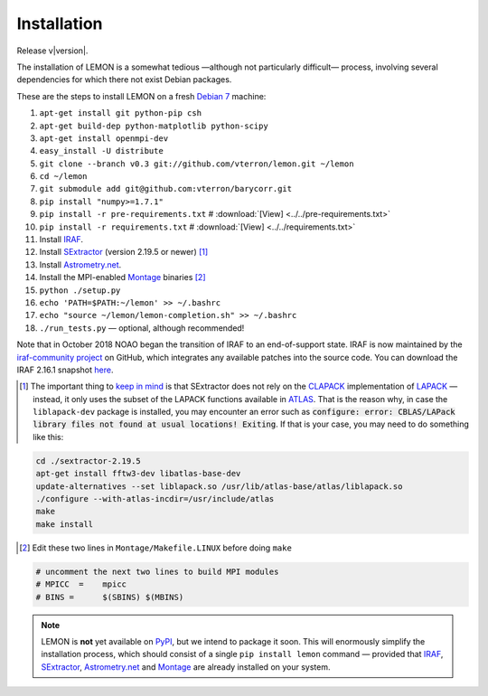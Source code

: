.. _install:

Installation
============

Release v\ |version|.

The installation of LEMON is a somewhat tedious —although not particularly difficult— process, involving several dependencies for which there not exist Debian packages.

These are the steps to install LEMON on a fresh `Debian 7`_ machine:

1. ``apt-get install git python-pip csh``
#. ``apt-get build-dep python-matplotlib python-scipy``
#. ``apt-get install openmpi-dev``
#. ``easy_install -U distribute``
#. ``git clone --branch v0.3 git://github.com/vterron/lemon.git ~/lemon``
#. ``cd ~/lemon``
#. ``git submodule add git@github.com:vterron/barycorr.git``
#. ``pip install "numpy>=1.7.1"``
#. ``pip install -r pre-requirements.txt`` # :download:`[View] <../../pre-requirements.txt>`
#. ``pip install -r requirements.txt`` # :download:`[View] <../../requirements.txt>`

#. Install IRAF_.
#. Install SExtractor_ (version 2.19.5 or newer) [#]_
#. Install `Astrometry.net`_.
#. Install the MPI-enabled Montage_ binaries [#]_
#. ``python ./setup.py``
#. ``echo 'PATH=$PATH:~/lemon' >> ~/.bashrc``
#. ``echo "source ~/lemon/lemon-completion.sh" >> ~/.bashrc``
#. ``./run_tests.py`` — optional, although recommended!

Note that in October 2018 NOAO began the transition of IRAF to an end-of-support state. IRAF is now maintained by the `iraf-community project <https://iraf-community.github.io/>`_ on GitHub, which integrates any available patches into the source code. You can download the IRAF 2.16.1 snapshot `here <https://github.com/iraf-community/iraf/releases/tag/v2.16.1+2018.11.01>`_.

.. [#] The important thing to `keep in mind <http://www.astromatic.net/forum/showthread.php?tid=587>`_ is that SExtractor does not rely on the CLAPACK_ implementation of LAPACK_ — instead, it only uses the subset of the LAPACK functions available in ATLAS_. That is the reason why, in case the ``liblapack-dev`` package is installed, you may encounter an error such as :code:`configure: error: CBLAS/LAPack library files not found at usual locations! Exiting`. If that is your case, you may need to do something like this:

.. code:: bash

  cd ./sextractor-2.19.5
  apt-get install fftw3-dev libatlas-base-dev
  update-alternatives --set liblapack.so /usr/lib/atlas-base/atlas/liblapack.so
  ./configure --with-atlas-incdir=/usr/include/atlas
  make
  make install

.. [#] Edit these two lines in ``Montage/Makefile.LINUX`` before doing ``make``

.. code:: bash

  # uncomment the next two lines to build MPI modules
  # MPICC  =	mpicc
  # BINS = 	$(SBINS) $(MBINS)


.. note::

   LEMON is **not** yet available on PyPI_, but we intend to package it soon. This will enormously simplify the installation process, which should consist of a single ``pip install lemon`` command — provided that IRAF_, SExtractor_, `Astrometry.net`_ and Montage_ are already installed on your system.

.. _Debian 7: https://www.debian.org/releases/wheezy/
.. _IRAF: http://iraf.noao.edu/
.. _SExtractor: http://www.astromatic.net/software/sextractor
.. _Astrometry.net: http://astrometry.net/use.html
.. _Montage: http://montage.ipac.caltech.edu/docs/download2.html
.. _CLAPACK: http://www.netlib.org/clapack/
.. _LAPACK: http://www.netlib.org/lapack/
.. _ATLAS: http://math-atlas.sourceforge.net/
.. _PyPI: https://pypi.python.org/pypi
